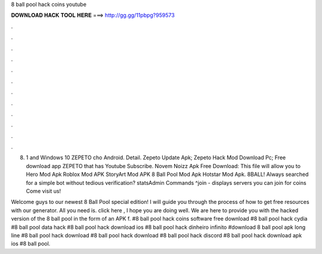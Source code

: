 8 ball pool hack coins youtube



𝐃𝐎𝐖𝐍𝐋𝐎𝐀𝐃 𝐇𝐀𝐂𝐊 𝐓𝐎𝐎𝐋 𝐇𝐄𝐑𝐄 ===> http://gg.gg/11pbpg?959573



.



.



.



.



.



.



.



.



.



.



.



.

8. 1 and Windows 10 ZEPETO cho Android. Detail. Zepeto Update Apk; Zepeto Hack Mod Download Pc; Free download app ZEPETO that has Youtube Subscribe. Novem Noizz Apk Free Download: This file will allow you to Hero Mod Apk Roblox Mod APK StoryArt Mod APK 8 Ball Pool Mod Apk Hotstar Mod Apk. 8BALL! Always searched for a simple bot without tedious verification? statsAdmin Commands ^join - displays servers you can join for coins Come visit us!

Welcome guys to our newest 8 Ball Pool special edition! I will guide you through the process of how to get free resources with our generator. All you need is. click here , I hope you are doing well. We are here to provide you with the hacked version of the 8 ball pool in the form of an APK f. #8 ball pool hack coins software free download #8 ball pool hack cydia #8 ball pool data hack #8 ball pool hack download ios #8 ball pool hack dinheiro infinito #download 8 ball pool apk long line #8 ball pool hack download #8 ball pool hack download #8 ball pool hack discord #8 ball pool hack download apk ios #8 ball pool.

